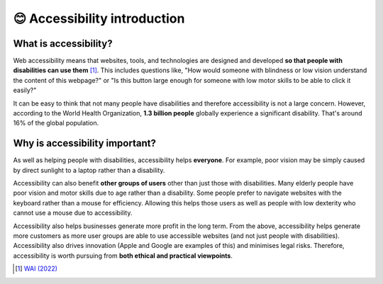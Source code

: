 
.. raw:: html

   <script id="pagemeta" type="application/json">
     { "ebook": "scaffolding", "component": "accessibility-intro" } 
   </script>


😊 Accessibility introduction
:::::::::::::::::::::::::::::

----------------------
What is accessibility?
----------------------

Web accessibility means that websites, tools, and technologies are designed and developed **so that people with disabilities can use them** [#]_.
This includes questions like, "How would someone with blindness or low vision understand the content of this webpage?" or "Is this button large enough for someone with low motor skills to be able to click it easily?"

.. raw:: html


          <div class="mcq">
                <p>Which of these user groups is NOT related to accessibility?</p>
		<form name=Q1 id="Q1" data-component="accessibility-intro">
		<input type="checkbox" id="Q1A1" value=""><label for="Q1A1">People with low vision</label> <span id="Q1A1-feedback"> </span><br> 		<input type="checkbox" id="Q1A2" value=""><label for="Q1A2">People with cognitive impairments</label> <span id="Q1A2-feedback"> </span><br> 		<input type="checkbox" id="Q1A3" value="correct"><label for="Q1A3">People in remote locations</label> <span id="Q1A3-feedback"> </span><br> 		<input type="checkbox" id="Q1A4" value=""><label for="Q1A4">People with hearing impairments</label> <span id="Q1A4-feedback"> </span><br> 
                <input type="button" value="Check" onclick="sendmcq('Q1')"><br>
		</form>
		<script id="Q1-answers" type="application/json"> 
		[ 	{ "ansid":"Q1A1", "answer": "People with low vision", "feedback": "Incorrect, that IS related to accessibility.", "result": ""  } ,	{ "ansid":"Q1A2", "answer": "People with cognitive impairments", "feedback": "Incorrect, that IS related to accessibility.", "result": ""  } ,	{ "ansid":"Q1A3", "answer": "People in remote locations", "feedback": "That's right! That is NOT related to accessibility.", "result": "correct"  } ,	{ "ansid":"Q1A4", "answer": "People with hearing impairments", "feedback": "Incorrect, that IS related to accessibility.", "result": ""  } 
	]
	</script>

	</div>

It can be easy to think that not many people have disabilities and therefore accessibility is not a large concern.
However, according to the World Health Organization, **1.3 billion people** globally experience a significant disability.
That's around 16% of the global population.

-------------------------------
Why is accessibility important?
-------------------------------

As well as helping people with disabilities, accessibility helps **everyone**.
For example, poor vision may be simply caused by direct sunlight to a laptop rather than a disability.

Accessibility can also benefit **other groups of users** other than just those with disabilities.
Many elderly people have poor vision and motor skills due to age rather than a disability.
Some people prefer to navigate websites with the keyboard rather than a mouse for efficiency.
Allowing this helps those users as well as people with low dexterity who cannot use a mouse due to accessibility.

Accessibility also helps businesses generate more profit in the long term.
From the above, accessibility helps generate more customers as more user groups are able to use accessible websites (and not just people with disabilities).
Accessibility also drives innovation (Apple and Google are examples of this) and minimises legal risks.
Therefore, accessibility is worth pursuing from **both ethical and practical viewpoints**.

.. raw:: html


          <div class="mcq">
                <p>Which of the below statements is NOT a motivation for accessibility?</p>
		<form name=Q2 id="Q2" data-component="accessibility-intro">
		<input type="checkbox" id="Q2A1" value=""><label for="Q2A1">Accessibility also helps other user groups</label> <span id="Q2A1-feedback"> </span><br> 		<input type="checkbox" id="Q2A2" value=""><label for="Q2A2">Accessibility has a good business case</label> <span id="Q2A2-feedback"> </span><br> 		<input type="checkbox" id="Q2A3" value=""><label for="Q2A3">Accessibility helps everyone</label> <span id="Q2A3-feedback"> </span><br> 		<input type="checkbox" id="Q2A4" value="correct"><label for="Q2A4">Accessibility is unnecessary from an ethical standpoint</label> <span id="Q2A4-feedback"> </span><br> 
                <input type="button" value="Check" onclick="sendmcq('Q2')"><br>
		</form>
		<script id="Q2-answers" type="application/json"> 
		[ 	{ "ansid":"Q2A1", "answer": "Accessibility also helps other user groups", "feedback": "Incorrect, that IS a motivation.", "result": ""  } ,	{ "ansid":"Q2A2", "answer": "Accessibility has a good business case", "feedback": "Incorrect, that IS a motivation.", "result": ""  } ,	{ "ansid":"Q2A3", "answer": "Accessibility helps everyone", "feedback": "Incorrect, that IS a motivation.", "result": ""  } ,	{ "ansid":"Q2A4", "answer": "Accessibility is unnecessary from an ethical standpoint", "feedback": "That's right! That is NOT a motivation.", "result": "correct"  } 
	]
	</script>

	</div>

.. raw:: html

   <div class="likert"><br>
   How well do you understand what accessibility is and why it's important?
   <form id = "C3" data-component="accessibility-intro">
      Never heard of it
   <input type="radio" name="C3" id="C3A1">
   <input type="radio" name="C3" id="C3A2">
   <input type="radio" name="C3" id="C3A3">
   <input type="radio" name="C3" id="C3A4">
   <input type="radio" name="C3" id="C3A5">
   Could explain it to a friend
   <input type="button" value="Submit" onclick="sendlik('C3','accessibility-intro')"><br>
   </form>
   </div>


.. [#] `WAI (2022) <https://www.w3.org/WAI/fundamentals/accessibility-intro/>`_
